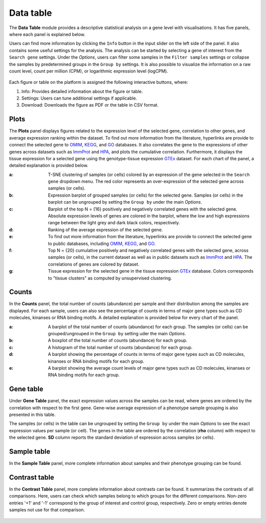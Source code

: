 .. _Datatab:

Data table
================================================================================

The **Data Table** module provides a descriptive statistical analysis on a gene level
with visualisations. It has five panels, where each panel is explained below.

Users can find more information by clicking the ``Info`` button in the input slider
on the left side of the panel. It also contains some useful settings for the analysis.
The analysis can be started by selecting a gene of interest from the 
``Search gene`` settings. Under the *Options*, users can filter some samples in the
``Filter samples`` settings or collapse the samples by predetermined groups in the
``Group by`` settings. It is also possible to visualize 
the information on a raw count level, count per million (CPM), or logarithmic expression 
level (logCPM). 

.. figure:: figures/psc2.0.png
    :align: center
    :width: 20%

Each figure or table on the platform is assigned the following interactive buttons, where:

1. Info: Provides detailed information about the figure or table.
2. Settings: Users can tune additional settings if applicable.
3. Download: Downloads the figure as PDF or the table in CSV format.


.. figure:: figures/isd.png
    :align: center
    :width: 50%

Plots
--------------------------------------------------------------------------------

The **Plots** panel displays figures related to the expression level of the selected
gene, correlation to other genes, and average expression ranking within the dataset.
To find out more information from the literature, hyperlinks are provide to connect
the selected gene to `OMIM <https://www.ncbi.nlm.nih.gov/omim/>`__, 
`KEGG <https://www.ncbi.nlm.nih.gov/pmc/articles/PMC102409/>`__, 
and `GO <http://geneontology.org/>`__ databases. 
It also correlates the gene to the expressions of other genes across datasets such
as `ImmProt <https://www.ncbi.nlm.nih.gov/pubmed/28263321>`__ 
and `HPA <https://www.nature.com/articles/nbt1210-1248>`__,
and plots the cumulative correlation. Furthermore,
it displays the tissue expression for a selected gene using the genotype-tissue
expression `GTEx <https://www.ncbi.nlm.nih.gov/pubmed/23715323>`__ dataset.
For each chart of the panel, a detailed explanation is provided below.


:**a**: T-SNE clustering of samples (or cells) colored by an expression of the 
        gene selected in the ``Search gene`` dropdown menu. The red color 
        represents an over-expression of the selected gene across samples (or cells). 

:**b**: Expression barplot of grouped samples (or cells) for the selected gene. 
        Samples (or cells) in the barplot can 
        be ungrouped by setting the ``Group by`` under the main *Options*.

:**c**: Barplot of the top N = {16} positively and negatively correlated genes 
        with the selected gene. Absolute expression levels 
        of genes are colored in the barplot, where the low and high expressions 
        range between the light grey and dark black colors, respectively.

:**d**: Ranking of the average expression of the selected gene.

:**e**: To find out more information from the literature, hyperlinks are provide to 
        connect the selected gene to public databases, 
        including `OMIM <https://www.ncbi.nlm.nih.gov/omim/>`__, 
        `KEGG <https://www.ncbi.nlm.nih.gov/pmc/articles/PMC102409/>`__, 
        and `GO <http://geneontology.org/>`__.

:**f**: Top N = {20} cumulative positively and negatively correlated genes with the
        selected gene, across samples (or cells), 
        in the current dataset as well as in public datasets such as 
        `ImmProt <https://www.ncbi.nlm.nih.gov/pubmed/28263321>`__ 
        and `HPA <https://www.nature.com/articles/nbt1210-1248>`__. 
        The correlations of genes are colored by dataset. 
        
:**g**: Tissue expression for the selected gene in the tissue expression 
        `GTEx <https://www.ncbi.nlm.nih.gov/pubmed/23715323>`__ database. 
        Colors corresponds to "tissue clusters" as computed by unsupervised clustering.

.. figure:: figures/psc2.1.png
    :align: center
    :width: 100%



Counts
--------------------------------------------------------------------------------

In the **Counts** panel, the total number of counts (abundance) per sample and their
distribution among the samples are displayed. For each sample, users can also see
the percentage of counts in terms of major gene types such as CD molecules, kinanses
or RNA binding motifs. A detailed explanation is provided below for every chart 
of the panel.

:**a**: A barplot of the total number of counts (abundance) for each group. 
        The samples (or cells) can be grouped/ungrouped in the ``Group by``
        setting uder the main *Options*.

:**b**: A boxplot of the total number of counts (abundance) for each group.

:**c**: A histogram of the total number of counts (abundance) for each group.

:**d**: A barplot showing the percentage of counts in terms of major gene 
        types such as CD molecules, kinanses or RNA binding motifs for 
        each group. 

:**e**: A barplot showing the average count levels of major gene types such
        as CD molecules, kinanses or RNA binding motifs for each group. 

.. figure:: figures/psc2.2.png
    :align: center
    :width: 100%


Gene table
--------------------------------------------------------------------------------
Under **Gene Table** panel, the exact expression values across the samples can be read,
where genes are ordered by the correlation with respect to the first gene. 
Gene-wise average expression of a phenotype sample grouping is also presented 
in this table.

The samples (or cells) in the table can be ungrouped by setting the ``Group by``
under the main *Options* to see the exact expression values per sample (or cell).
The genes in the table are ordered by the correlation (**rho** column) with 
respect to the selected gene. 
**SD** column reports the standard deviation of expression across samples (or cells).

.. figure:: figures/psc2.3.png
    :align: center
    :width: 100%


Sample table
--------------------------------------------------------------------------------

In the **Sample Table** panel, more complete information about samples and their 
phenotype grouping can be found.

.. figure:: figures/psc2.4.png
    :align: center
    :width: 100%
    

Contrast table
--------------------------------------------------------------------------------

In the **Contrast Table** panel, more complete information about contrasts can be found.
It summarizes the contrasts of all comparisons. Here, users can check which samples
belong to which groups for the different comparisons. Non-zero entries '+1' and '-1' 
correspond to the group of interest and control group, respectively. 
Zero or empty entries denote samples not use for that comparison.

.. figure:: figures/psc2.5.png
    :align: center
    :width: 100%
